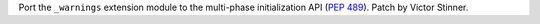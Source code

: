 Port the ``_warnings`` extension module to the multi-phase initialization
API (:pep:`489`). Patch by Victor Stinner.

